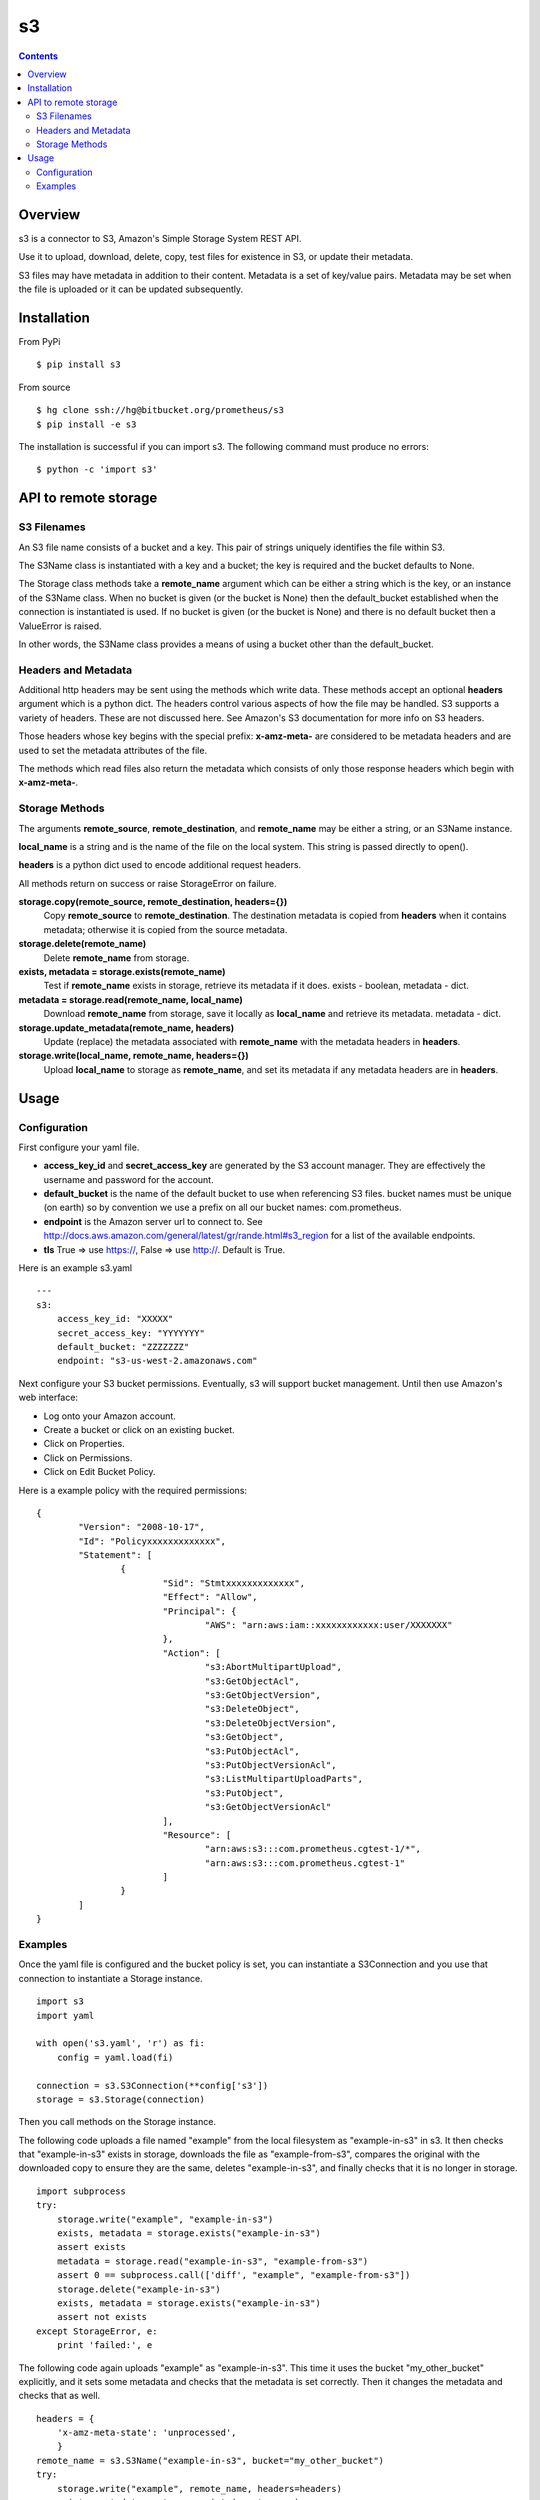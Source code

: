 
=========
s3
=========

.. contents::

Overview
========

s3 is a connector to S3, Amazon's Simple Storage System REST API.

Use it to upload, download, delete, copy, test files for existence in S3, or 
update their metadata.

S3 files may have metadata in addition to their content.  Metadata is a set 
of key/value pairs.  Metadata may be set when the file is uploaded or it can be 
updated subsequently.

Installation
============

From PyPi
::

    $ pip install s3 

From source
::

    $ hg clone ssh://hg@bitbucket.org/prometheus/s3
    $ pip install -e s3 

The installation is successful if you can import s3.  The following command 
must produce no errors:
::

    $ python -c 'import s3'

API to remote storage
=====================

S3 Filenames
------------

An S3 file name consists of a bucket and a key.  This pair of 
strings uniquely identifies the file within S3.  

The S3Name class is instantiated with a key and a bucket; the key 
is required and the bucket defaults to None.

The Storage class methods take a **remote_name** argument which 
can be either a string which is the key, or an instance of the 
S3Name class.  When no bucket is given (or the bucket is None) then 
the default_bucket established when the connection is instantiated 
is used.  If no bucket is given (or the bucket is None) and there 
is no default bucket then a ValueError is raised.

In other words, the S3Name class provides a means of using a bucket 
other than the default_bucket.

Headers and Metadata
--------------------

Additional http headers may be sent using the methods which write 
data.  These methods accept an optional **headers** argument which 
is a python dict.  The headers control various aspects of how the 
file may be handled.  S3 supports a variety of headers.  These are 
not discussed here.  See Amazon's S3 documentation for more info
on S3 headers.  

Those headers whose key begins with the special prefix: 
**x-amz-meta-** are considered to be metadata headers and are 
used to set the metadata attributes of the file.

The methods which read files also return the metadata which 
consists of only those response headers which begin with 
**x-amz-meta-**.

Storage Methods
---------------

The arguments **remote_source**, **remote_destination**, and 
**remote_name** may be either a string, or an S3Name instance.

**local_name** is a string and is the name of the file on the 
local system.  This string is passed directly to open().

**headers** is a python dict used to encode additional request 
headers.

All methods return on success or raise StorageError on failure.

**storage.copy(remote_source, remote_destination, headers={})**
    Copy **remote_source** to **remote_destination**.  
    The destination metadata is copied from **headers** when it 
    contains metadata; otherwise it is copied from the source 
    metadata.
**storage.delete(remote_name)**
    Delete **remote_name** from storage.
**exists, metadata = storage.exists(remote_name)**
    Test if **remote_name** exists in storage, retrieve its 
    metadata if it does.
    exists - boolean, metadata - dict.
**metadata = storage.read(remote_name, local_name)**
    Download **remote_name** from storage, save it locally as 
    **local_name** and retrieve its metadata.
    metadata - dict.
**storage.update_metadata(remote_name, headers)**
    Update (replace) the metadata associated with **remote_name** 
    with the metadata headers in **headers**.
**storage.write(local_name, remote_name, headers={})**
    Upload **local_name** to storage as **remote_name**, and set 
    its metadata if any metadata headers are in **headers**.

Usage
=====

Configuration
-------------

First configure your yaml file.

- **access_key_id** and **secret_access_key** are generated by the S3 
  account manager.  They are effectively the username and password for the 
  account.

- **default_bucket** is the name of the default bucket to use when referencing
  S3 files.  bucket names must be unique (on earth) so by convention we use a
  prefix on all our bucket names: com.prometheus.
  
- **endpoint** is the Amazon server url to connect to.  See 
  http://docs.aws.amazon.com/general/latest/gr/rande.html#s3_region for a list
  of the available endpoints.

- **tls** True => use https://, False => use http://.  Default is True.

Here is an example s3.yaml
::

    ---
    s3: 
        access_key_id: "XXXXX"
        secret_access_key: "YYYYYYY"
        default_bucket: "ZZZZZZZ"
        endpoint: "s3-us-west-2.amazonaws.com"

Next configure your S3 bucket permissions.  Eventually, s3 will support bucket 
management.  Until then use Amazon's web interface:

- Log onto your Amazon account.
- Create a bucket or click on an existing bucket.
- Click on Properties.
- Click on Permissions.
- Click on Edit Bucket Policy.

Here is a example policy with the required permissions:
::

    {
	    "Version": "2008-10-17",
	    "Id": "Policyxxxxxxxxxxxxx",
	    "Statement": [
		    {
			    "Sid": "Stmtxxxxxxxxxxxxx",
			    "Effect": "Allow",
			    "Principal": {
				    "AWS": "arn:aws:iam::xxxxxxxxxxxx:user/XXXXXXX"
			    },
			    "Action": [
				    "s3:AbortMultipartUpload",
				    "s3:GetObjectAcl",
				    "s3:GetObjectVersion",
				    "s3:DeleteObject",
				    "s3:DeleteObjectVersion",
				    "s3:GetObject",
				    "s3:PutObjectAcl",
				    "s3:PutObjectVersionAcl",
				    "s3:ListMultipartUploadParts",
				    "s3:PutObject",
				    "s3:GetObjectVersionAcl"
			    ],
			    "Resource": [
				    "arn:aws:s3:::com.prometheus.cgtest-1/*",
				    "arn:aws:s3:::com.prometheus.cgtest-1"
			    ]
		    }
	    ]
    }

Examples
--------

Once the yaml file is configured and the bucket policy is set, you can 
instantiate a S3Connection and you use that connection to instantiate a 
Storage instance.
::

    import s3
    import yaml
    
    with open('s3.yaml', 'r') as fi:
        config = yaml.load(fi)

    connection = s3.S3Connection(**config['s3'])    
    storage = s3.Storage(connection)

Then you call methods on the Storage instance.  

The following code uploads a file named "example" from the local filesystem as 
"example-in-s3" in s3.  It then checks that "example-in-s3" exists in storage, 
downloads the file as "example-from-s3", compares the original with the 
downloaded copy to ensure they are the same, deletes "example-in-s3", and 
finally checks that it is no longer in storage.
::

    import subprocess
    try:
        storage.write("example", "example-in-s3")
        exists, metadata = storage.exists("example-in-s3")
        assert exists
        metadata = storage.read("example-in-s3", "example-from-s3")
        assert 0 == subprocess.call(['diff', "example", "example-from-s3"])
        storage.delete("example-in-s3")
        exists, metadata = storage.exists("example-in-s3")
        assert not exists
    except StorageError, e:
        print 'failed:', e
        
The following code again uploads "example" as "example-in-s3".  This time it 
uses the bucket "my_other_bucket" explicitly, and it sets some metadata and 
checks that the metadata is set correctly.  Then it changes the metadata 
and checks that as well.
::

    headers = {
        'x-amz-meta-state': 'unprocessed',
        }
    remote_name = s3.S3Name("example-in-s3", bucket="my_other_bucket")
    try:
        storage.write("example", remote_name, headers=headers)
        exists, metadata = storage.exists(remote_name)
        assert exists
        assert metadata == headers
        headers['x-amz-meta-state'] = 'processed'
        storage.update_metadata(remote_name, headers)
        metadata = storage.read(remote_name, "example-from-s3")
        assert metadata == headers
    except StorageError, e:
        print 'failed:', e

